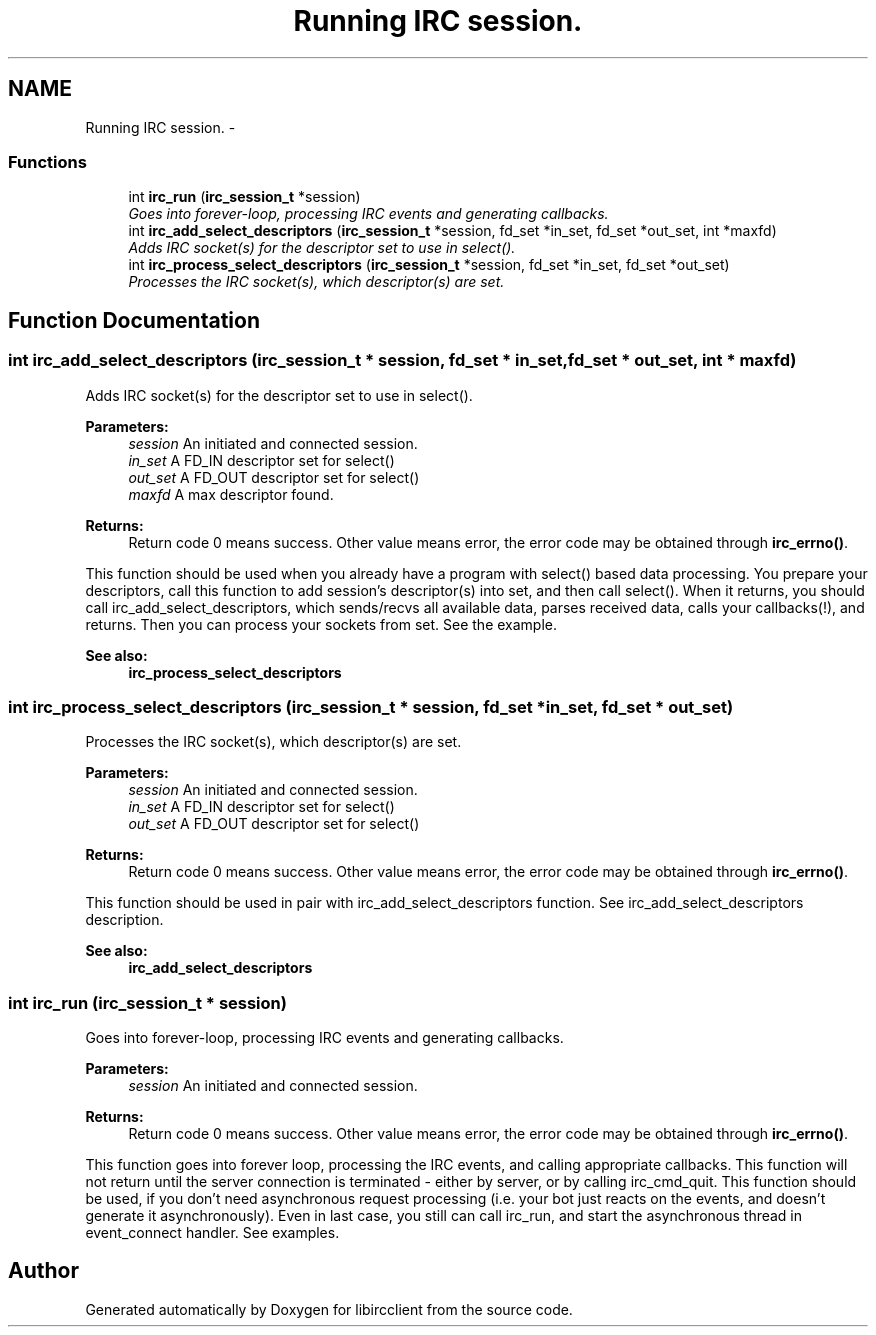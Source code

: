 .TH "Running IRC session." 3 "10 Jan 2009" "Version 1.3" "libircclient" \" -*- nroff -*-
.ad l
.nh
.SH NAME
Running IRC session. \- 
.SS "Functions"

.in +1c
.ti -1c
.RI "int \fBirc_run\fP (\fBirc_session_t\fP *session)"
.br
.RI "\fIGoes into forever-loop, processing IRC events and generating callbacks. \fP"
.ti -1c
.RI "int \fBirc_add_select_descriptors\fP (\fBirc_session_t\fP *session, fd_set *in_set, fd_set *out_set, int *maxfd)"
.br
.RI "\fIAdds IRC socket(s) for the descriptor set to use in select(). \fP"
.ti -1c
.RI "int \fBirc_process_select_descriptors\fP (\fBirc_session_t\fP *session, fd_set *in_set, fd_set *out_set)"
.br
.RI "\fIProcesses the IRC socket(s), which descriptor(s) are set. \fP"
.in -1c
.SH "Function Documentation"
.PP 
.SS "int irc_add_select_descriptors (\fBirc_session_t\fP * session, fd_set * in_set, fd_set * out_set, int * maxfd)"
.PP
Adds IRC socket(s) for the descriptor set to use in select(). 
.PP
\fBParameters:\fP
.RS 4
\fIsession\fP An initiated and connected session. 
.br
\fIin_set\fP A FD_IN descriptor set for select() 
.br
\fIout_set\fP A FD_OUT descriptor set for select() 
.br
\fImaxfd\fP A max descriptor found.
.RE
.PP
\fBReturns:\fP
.RS 4
Return code 0 means success. Other value means error, the error code may be obtained through \fBirc_errno()\fP.
.RE
.PP
This function should be used when you already have a program with select() based data processing. You prepare your descriptors, call this function to add session's descriptor(s) into set, and then call select(). When it returns, you should call irc_add_select_descriptors, which sends/recvs all available data, parses received data, calls your callbacks(!), and returns. Then you can process your sockets from set. See the example.
.PP
\fBSee also:\fP
.RS 4
\fBirc_process_select_descriptors\fP 
.RE
.PP

.SS "int irc_process_select_descriptors (\fBirc_session_t\fP * session, fd_set * in_set, fd_set * out_set)"
.PP
Processes the IRC socket(s), which descriptor(s) are set. 
.PP
\fBParameters:\fP
.RS 4
\fIsession\fP An initiated and connected session. 
.br
\fIin_set\fP A FD_IN descriptor set for select() 
.br
\fIout_set\fP A FD_OUT descriptor set for select()
.RE
.PP
\fBReturns:\fP
.RS 4
Return code 0 means success. Other value means error, the error code may be obtained through \fBirc_errno()\fP.
.RE
.PP
This function should be used in pair with irc_add_select_descriptors function. See irc_add_select_descriptors description.
.PP
\fBSee also:\fP
.RS 4
\fBirc_add_select_descriptors\fP 
.RE
.PP

.SS "int irc_run (\fBirc_session_t\fP * session)"
.PP
Goes into forever-loop, processing IRC events and generating callbacks. 
.PP
\fBParameters:\fP
.RS 4
\fIsession\fP An initiated and connected session.
.RE
.PP
\fBReturns:\fP
.RS 4
Return code 0 means success. Other value means error, the error code may be obtained through \fBirc_errno()\fP.
.RE
.PP
This function goes into forever loop, processing the IRC events, and calling appropriate callbacks. This function will not return until the server connection is terminated - either by server, or by calling irc_cmd_quit. This function should be used, if you don't need asynchronous request processing (i.e. your bot just reacts on the events, and doesn't generate it asynchronously). Even in last case, you still can call irc_run, and start the asynchronous thread in event_connect handler. See examples. 
.SH "Author"
.PP 
Generated automatically by Doxygen for libircclient from the source code.
